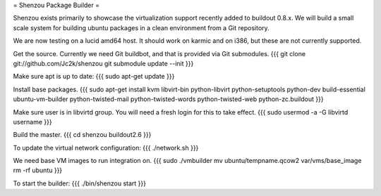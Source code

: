 = Shenzou Package Builder =

Shenzou exists primarily to showcase the virtualization support recently added to buildout 0.8.x. We will build a small scale system for building ubuntu packages in a clean environment from a Git repository.

We are now testing on a lucid amd64 host. It should work on karmic and on i386, but these are not currently supported.

Get the source. Currently we need Git buildbot, and that is provided via Git submodules.
{{{
git clone git://github.com/Jc2k/shenzou
git submodule update --init
}}}

Make sure apt is up to date:
{{{
sudo apt-get update
}}}

Install base packages.
{{{
sudo apt-get install kvm libvirt-bin python-libvirt python-setuptools python-dev build-essential ubuntu-vm-builder python-twisted-mail python-twisted-words python-twisted-web python-zc.buildout
}}}

Make sure user is in libvirtd group. You will need a fresh login for this to take effect.
{{{
sudo usermod -a -G libvirtd username
}}}

Build the master.
{{{
cd shenzou
buildout2.6
}}}

To update the virtual network configuration:
{{{
./network.sh
}}}

We need base VM images to run integration on.
{{{
sudo ./vmbuilder
mv ubuntu/tempname.qcow2 var/vms/base_image
rm -rf ubuntu
}}}

To start the builder:
{{{
./bin/shenzou start
}}}

